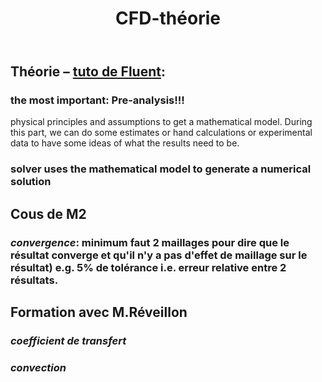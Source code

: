 #+TITLE: CFD-théorie

** Théorie -- [[https://confluence.cornell.edu/display/SIMULATION/FLUENT+Learning+Modules][tuto de Fluent]]:
*** the most important: *Pre-analysis*!!!
 physical principles and assumptions to get a mathematical model. 
During this part, we can do some estimates or hand calculations or experimental data to have some ideas of what the results need to be.
*** solver uses the mathematical model to generate a numerical solution
** Cous de M2
*** [[convergence]]: minimum faut 2 maillages pour dire que le résultat converge et qu'il n'y a pas d'effet de maillage sur le résultat) e.g. 5% de tolérance i.e. erreur relative entre 2 résultats.
** Formation avec M.Réveillon
*** [[coefficient de transfert]]
*** [[convection]]